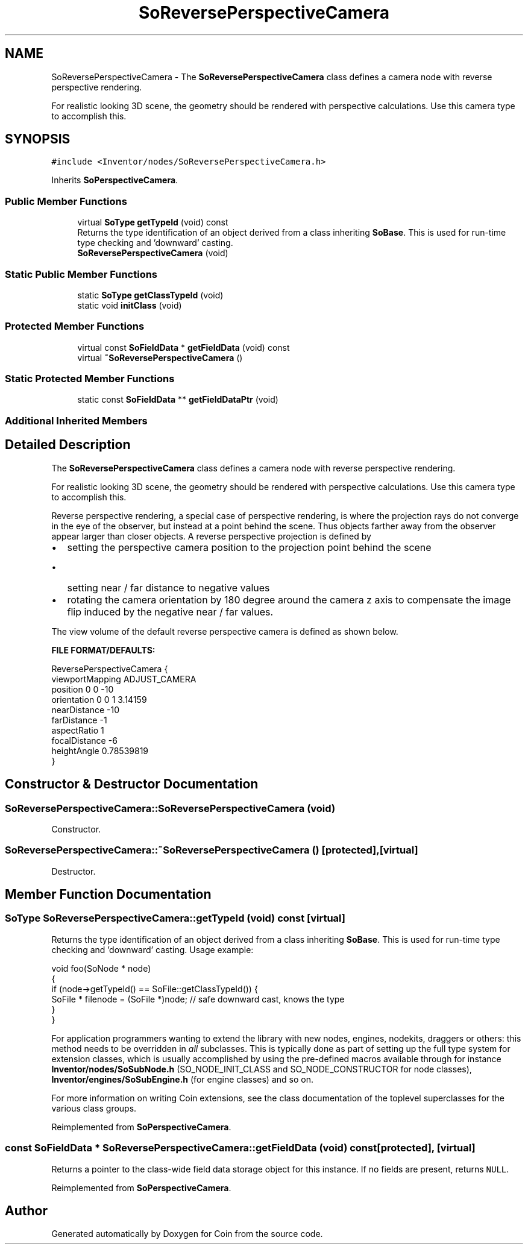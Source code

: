 .TH "SoReversePerspectiveCamera" 3 "Sun May 28 2017" "Version 4.0.0a" "Coin" \" -*- nroff -*-
.ad l
.nh
.SH NAME
SoReversePerspectiveCamera \- The \fBSoReversePerspectiveCamera\fP class defines a camera node with reverse perspective rendering\&.
.PP
For realistic looking 3D scene, the geometry should be rendered with perspective calculations\&. Use this camera type to accomplish this\&.  

.SH SYNOPSIS
.br
.PP
.PP
\fC#include <Inventor/nodes/SoReversePerspectiveCamera\&.h>\fP
.PP
Inherits \fBSoPerspectiveCamera\fP\&.
.SS "Public Member Functions"

.in +1c
.ti -1c
.RI "virtual \fBSoType\fP \fBgetTypeId\fP (void) const"
.br
.RI "Returns the type identification of an object derived from a class inheriting \fBSoBase\fP\&. This is used for run-time type checking and 'downward' casting\&. "
.ti -1c
.RI "\fBSoReversePerspectiveCamera\fP (void)"
.br
.in -1c
.SS "Static Public Member Functions"

.in +1c
.ti -1c
.RI "static \fBSoType\fP \fBgetClassTypeId\fP (void)"
.br
.ti -1c
.RI "static void \fBinitClass\fP (void)"
.br
.in -1c
.SS "Protected Member Functions"

.in +1c
.ti -1c
.RI "virtual const \fBSoFieldData\fP * \fBgetFieldData\fP (void) const"
.br
.ti -1c
.RI "virtual \fB~SoReversePerspectiveCamera\fP ()"
.br
.in -1c
.SS "Static Protected Member Functions"

.in +1c
.ti -1c
.RI "static const \fBSoFieldData\fP ** \fBgetFieldDataPtr\fP (void)"
.br
.in -1c
.SS "Additional Inherited Members"
.SH "Detailed Description"
.PP 
The \fBSoReversePerspectiveCamera\fP class defines a camera node with reverse perspective rendering\&.
.PP
For realistic looking 3D scene, the geometry should be rendered with perspective calculations\&. Use this camera type to accomplish this\&. 

Reverse perspective rendering, a special case of perspective rendering, is where the projection rays do not converge in the eye of the observer, but instead at a point behind the scene\&. Thus objects farther away from the observer appear larger than closer objects\&. A reverse perspective projection is defined by
.IP "\(bu" 2
setting the perspective camera position to the projection point behind the scene
.IP "  \(bu" 4
setting near / far distance to negative values
.PP

.IP "\(bu" 2
rotating the camera orientation by 180 degree around the camera z axis to compensate the image flip induced by the negative near / far values\&.
.PP
.PP
The view volume of the default reverse perspective camera is defined as shown below\&.
.PP
\fBFILE FORMAT/DEFAULTS:\fP 
.PP
.nf
ReversePerspectiveCamera {
    viewportMapping ADJUST_CAMERA
    position 0 0 -10
    orientation 0 0 1 3\&.14159
    nearDistance -10
    farDistance -1
    aspectRatio 1
    focalDistance -6
    heightAngle 0\&.78539819
}

.fi
.PP
 
.SH "Constructor & Destructor Documentation"
.PP 
.SS "SoReversePerspectiveCamera::SoReversePerspectiveCamera (void)"
Constructor\&. 
.SS "SoReversePerspectiveCamera::~SoReversePerspectiveCamera ()\fC [protected]\fP, \fC [virtual]\fP"
Destructor\&. 
.SH "Member Function Documentation"
.PP 
.SS "\fBSoType\fP SoReversePerspectiveCamera::getTypeId (void) const\fC [virtual]\fP"

.PP
Returns the type identification of an object derived from a class inheriting \fBSoBase\fP\&. This is used for run-time type checking and 'downward' casting\&. Usage example:
.PP
.PP
.nf
void foo(SoNode * node)
{
  if (node->getTypeId() == SoFile::getClassTypeId()) {
    SoFile * filenode = (SoFile *)node;  // safe downward cast, knows the type
  }
}
.fi
.PP
.PP
For application programmers wanting to extend the library with new nodes, engines, nodekits, draggers or others: this method needs to be overridden in \fIall\fP subclasses\&. This is typically done as part of setting up the full type system for extension classes, which is usually accomplished by using the pre-defined macros available through for instance \fBInventor/nodes/SoSubNode\&.h\fP (SO_NODE_INIT_CLASS and SO_NODE_CONSTRUCTOR for node classes), \fBInventor/engines/SoSubEngine\&.h\fP (for engine classes) and so on\&.
.PP
For more information on writing Coin extensions, see the class documentation of the toplevel superclasses for the various class groups\&. 
.PP
Reimplemented from \fBSoPerspectiveCamera\fP\&.
.SS "const \fBSoFieldData\fP * SoReversePerspectiveCamera::getFieldData (void) const\fC [protected]\fP, \fC [virtual]\fP"
Returns a pointer to the class-wide field data storage object for this instance\&. If no fields are present, returns \fCNULL\fP\&. 
.PP
Reimplemented from \fBSoPerspectiveCamera\fP\&.

.SH "Author"
.PP 
Generated automatically by Doxygen for Coin from the source code\&.
